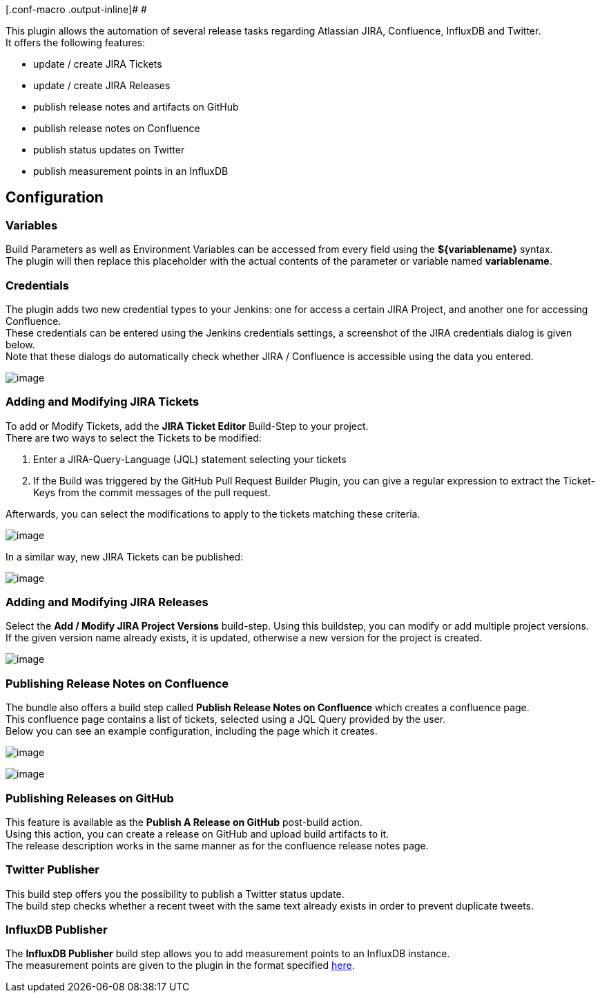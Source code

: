 [.conf-macro .output-inline]# #

This plugin allows the automation of several release tasks regarding
Atlassian JIRA, Confluence, InfluxDB and Twitter. +
It offers the following features:

* update / create JIRA Tickets
* update / create JIRA Releases
* publish release notes and artifacts on GitHub
* publish release notes on Confluence
* publish status updates on Twitter
* publish measurement points in an InfluxDB

[[ReleaseHelperPlugin-Configuration]]
== Configuration

[[ReleaseHelperPlugin-Variables]]
=== Variables

Build Parameters as well as Environment Variables can be accessed from
every field using the *$\{variablename}* syntax. +
The plugin will then replace this placeholder with the actual contents
of the parameter or variable named *variablename*.

[[ReleaseHelperPlugin-Credentials]]
=== Credentials

The plugin adds two new credential types to your Jenkins: one for access
a certain JIRA Project, and another one for accessing Confluence. +
These credentials can be entered using the Jenkins credentials settings,
a screenshot of the JIRA credentials dialog is given below. +
Note that these dialogs do automatically check whether JIRA / Confluence
is accessible using the data you entered.

[.confluence-embedded-file-wrapper]#image:docs/images/jiraCredentials.PNG[image]#

[[ReleaseHelperPlugin-AddingandModifyingJIRATickets]]
=== Adding and Modifying JIRA Tickets

To add or Modify Tickets, add the *JIRA Ticket Editor* Build-Step to
your project. +
There are two ways to select the Tickets to be modified:

. Enter a JIRA-Query-Language (JQL) statement selecting your tickets
. If the Build was triggered by the GitHub Pull Request Builder Plugin,
you can give a regular expression to extract the Ticket-Keys from the
commit messages of the pull request.

Afterwards, you can select the modifications to apply to the tickets
matching these criteria.

[.confluence-embedded-file-wrapper]#image:docs/images/ticketModification.PNG[image]#

In a similar way, new JIRA Tickets can be published:

[.confluence-embedded-file-wrapper]#image:docs/images/ticketAdd.PNG[image]#

[[ReleaseHelperPlugin-AddingandModifyingJIRAReleases]]
=== Adding and Modifying JIRA Releases

Select the *Add / Modify JIRA Project Versions* build-step. Using this
buildstep, you can modify or add multiple project versions. +
If the given version name already exists, it is updated, otherwise a new
version for the project is created.

[.confluence-embedded-file-wrapper]#image:docs/images/jiraVersioning.PNG[image]#

[[ReleaseHelperPlugin-PublishingReleaseNotesonConfluence]]
=== Publishing Release Notes on Confluence

The bundle also offers a build step called *Publish Release Notes on
Confluence* which creates a confluence page. +
This confluence page contains a list of tickets, selected using a JQL
Query provided by the user. +
Below you can see an example configuration, including the page which it
creates.

[.confluence-embedded-file-wrapper]#image:docs/images/confluenceRelNotes.PNG[image]#

[.confluence-embedded-file-wrapper]#image:docs/images/confPage.PNG[image]#

[[ReleaseHelperPlugin-PublishingReleasesonGitHub]]
=== Publishing Releases on GitHub

This feature is available as the *Publish A Release on GitHub*
post-build action. +
Using this action, you can create a release on GitHub and upload build
artifacts to it. +
The release description works in the same manner as for the confluence
release notes page.

[[ReleaseHelperPlugin-TwitterPublisher]]
=== Twitter Publisher

This build step offers you the possibility to publish a Twitter status
update. +
The build step checks whether a recent tweet with the same text already
exists in order to prevent duplicate tweets.

[[ReleaseHelperPlugin-InfluxDBPublisher]]
=== InfluxDB Publisher

The *InfluxDB Publisher* build step allows you to add measurement points
to an InfluxDB instance. +
The measurement points are given to the plugin in the format specified
https://docs.influxdata.com/influxdb/v0.9/write_protocols/line/[here].
